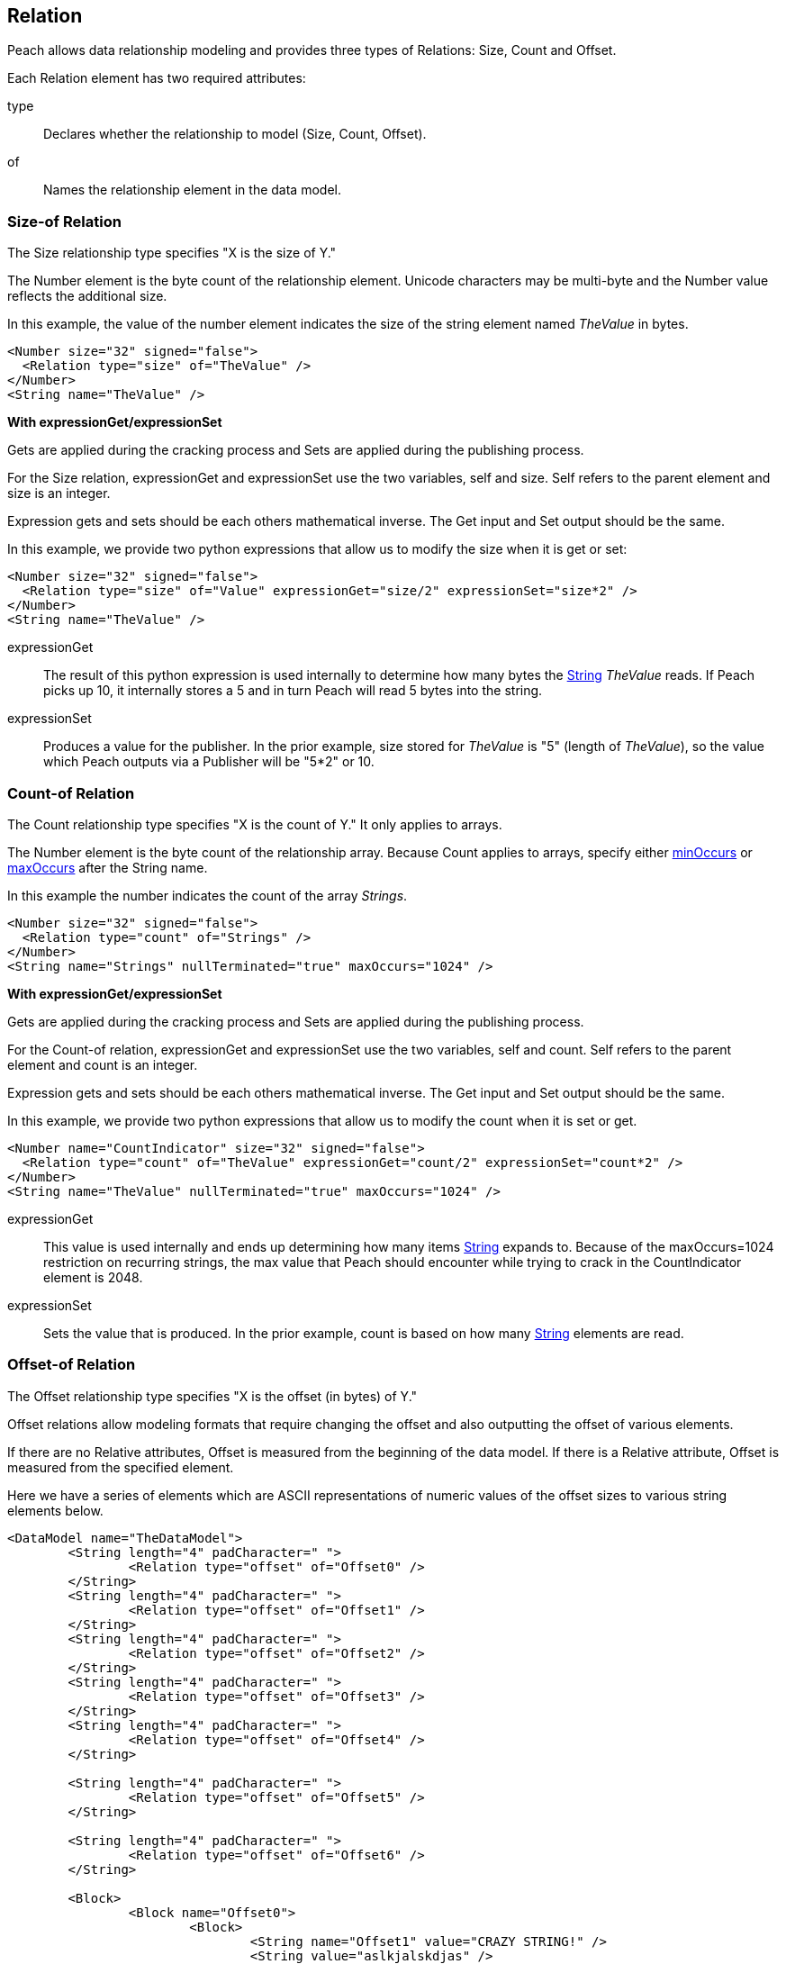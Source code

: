 [[Relation]]
== Relation

// Reviewed:
//  - 01/30/2014: Seth & Mike: Outlined

// Expand a bit on what relations are
// Expand examples
// Show output as well with examples
// Talk in depth on common stuff
// Probably stick size-of/count-of/offset-of into separate files
//

// - 03/25/2014: Lynn: Major editing

Peach allows data relationship modeling and provides three types of Relations: Size, Count and Offset.

Each Relation element has two required attributes:

type::  Declares whether the relationship to model (Size, Count, Offset).
of:: Names the relationship element in the data model.

[[Relations_Size]]
=== Size-of Relation

// byte vs. bit
// Do we support by char (bit, byte, char)
// Numerical string
// Unicode/wchar
// Multiple relations on same elements

The Size relationship type specifies "X is the size of Y."

The Number element is the byte count of the relationship element. Unicode characters may be multi-byte and the Number value reflects the additional size.

In this example, the value of the number element indicates the size of the string element named _TheValue_ in bytes. 

[source,xml]
----
<Number size="32" signed="false">
  <Relation type="size" of="TheValue" />
</Number>
<String name="TheValue" />
----

*With expressionGet/expressionSet*

Gets are applied during the cracking process and Sets are applied during the publishing process. 

For the Size relation, expressionGet and expressionSet use the two variables, +self+ and +size+.  Self refers to the parent element and size is an integer. 

Expression gets and sets should be each others mathematical inverse. The Get input and Set output should be the same. 

In this example, we provide two python expressions that allow us to modify the size when it is get or set:

[source,xml]
----
<Number size="32" signed="false">
  <Relation type="size" of="Value" expressionGet="size/2" expressionSet="size*2" />
</Number>
<String name="TheValue" />
----

expressionGet:: The result of this python expression is used internally to determine how many bytes the xref:String[String] _TheValue_ reads. If Peach picks up 10, it internally stores a 5 and in turn Peach will read 5 bytes into the string.

expressionSet:: Produces a value for the publisher.  In the prior example, +size+ stored for _TheValue_ is "5" (length of _TheValue_), so the value which Peach outputs via a Publisher will be "5*2" or 10.

[[Relations_Count]]
=== Count-of Relation

// * Only for arrays
// * multiple relations on same elements
// * size-of works, but not when inside the array (need to verify)
// * expressionGet/Set

The Count relationship type specifies "X is the count of Y." It only applies to arrays.

The Number element is the byte count of the relationship array. 
Because Count applies to arrays, specify either xref:minOccurs[minOccurs] or xref:maxOccurs[maxOccurs] after the String name.

In this example the number indicates the count of the array _Strings_.

[source,xml]
----
<Number size="32" signed="false">
  <Relation type="count" of="Strings" />
</Number>
<String name="Strings" nullTerminated="true" maxOccurs="1024" />
----


*With expressionGet/expressionSet*

Gets are applied during the cracking process and Sets are applied during the publishing process. 

For the Count-of relation, expressionGet and expressionSet use the two variables, +self+ and +count+.  Self refers to the parent element and count is an integer. 

Expression gets and sets should be each others mathematical inverse. The Get input and Set output should be the same. 

In this example, we provide two python expressions that allow us to modify the count when it is set or get. 

[source,xml]
----
<Number name="CountIndicator" size="32" signed="false">
  <Relation type="count" of="TheValue" expressionGet="count/2" expressionSet="count*2" />
</Number>
<String name="TheValue" nullTerminated="true" maxOccurs="1024" />
----

expressionGet:: This value is used internally and ends up determining how many items xref:String[String] expands to. Because of the +maxOccurs=1024+ restriction on recurring strings, the max value that Peach should encounter while trying to crack in the +CountIndicator+ element is 2048.

expressionSet:: Sets the value that is produced.  In the prior example, +count+ is based on how many xref:String[String] elements are read.



[[Relations_Offset]]
=== Offset-of Relation

// * Mention placement
// * Default behavior relative=false
// * expand descriptions
// * show output with examples
// * Placement

The Offset relationship type specifies "X is the offset (in bytes) of Y."

Offset relations allow modeling formats that require changing the offset and also outputting the offset of various elements.

If there are no Relative attributes, Offset is measured from the beginning of the data model. If there is a Relative attribute, Offset is measured from the specified element. 

Here we have a series of elements which are ASCII representations of numeric values of the offset sizes to various string elements below.

[source,xml]
----
<DataModel name="TheDataModel">
	<String length="4" padCharacter=" ">
		<Relation type="offset" of="Offset0" />
	</String>
	<String length="4" padCharacter=" ">
		<Relation type="offset" of="Offset1" />
	</String>
	<String length="4" padCharacter=" ">
		<Relation type="offset" of="Offset2" />
	</String>
	<String length="4" padCharacter=" ">
		<Relation type="offset" of="Offset3" />
	</String>
	<String length="4" padCharacter=" ">
		<Relation type="offset" of="Offset4" />
	</String>
	
	<String length="4" padCharacter=" ">
		<Relation type="offset" of="Offset5" />
	</String>
	
	<String length="4" padCharacter=" ">
		<Relation type="offset" of="Offset6" />
	</String>
	
	<Block>
		<Block name="Offset0">
			<Block>
				<String name="Offset1" value="CRAZY STRING!" />
				<String value="aslkjalskdjas" />
				<String value="aslkdjalskdjasdkjasdlkjasd" />
			</Block>
			<String name="Offset2" value="ALSKJDALKSJD" />
			<Block>
				<String name="Offset3" value="1" />
				<String name="Offset4" value="" />
				<String name="Offset5" value="1293812093" />
			</Block>
		</Block>
	</Block>
	
	<String name="Offset6" value="aslkdjalskdjas" />
	
</DataModel>
----

*Relative Offset*

A relative offset is the offset from the data element the relation is attached to.  

If there is data that represents the distance (in bytes) to somewhere in target element, use the relative offset when you model your data. Peach automatically calculates the location so you know exact where it is. 

In this example, when determining the offset of _StringData_, Peach adds or subtracts the position of _OffsetToString_ to its value as needed to determine the correct offset.

[source,xml]
----

<!-- Other data elements precede -->

<Number name="OffsetToString">
   <Relation type="offset" of="StringData" relative="true" />
</Number>

<String name="StringData" nullTerminated="true"/>
----

*relativeTo Offset*

Offsets can also relate to another element.  This is used when an element contains the offset to another element from the start of a structure.  

If there is data that represents the distance (in bytes) to another target element, use relativeTo Offset when you model your data. Peach automatically calculates the location so you know exact where it is. This keeps the relationship intact when fuzzing.

In the following example the offset of _StringData_ is calculated by adding the value of _OffsetToString_ to the position of _Structure_.

[source,xml]
----
<Block name="Structure">
   <!-- Other data elements precede -->

   <Number name="OffsetToString">
      <Relation type="offset" of="StringData" relative="true" relativeTo="Structure" />
   </Number>

   <String name="StringData" nullTerminated="true"/>
</Structure>
----


*With expressionGet/expressionSet*

Gets are applied during the cracking process and Sets are applied during the publishing process. 

For the Offset relations, expressionGet and expressionSet use the two variables, +self+ and +offset+.  Self refers to the Parent element and offset is an integer. 

Expression gets and sets should be each other's mathematical inverse. The Get input and Set output should be the same. 

In this example we provide two python expressions that allow us to modify the offset when it is set or get. 

[source,xml]
----
<DataModel name="TheDataModel">
	<Number name="num" size="32">
		<Relation type="offset" of="Offset0" expressionGet="offset / 2" expressionSet="offset * 2"/>
	</Number>

	<Blob/>

	<String name="Target" value="CRAZY STRING!" />
</DataModel>
----

expressionGet:: This value is used internally and determines the starting point of +Target+ when cracking. data.  In the preceeding example, if the value of the number +num+ is 20, the string +Target+ will begin at 10 bytes from the beginning of the data model.

expressionSet:: Sets the value that is produced.  In the preceding example, +offset+ is based on the distance in bytes from the start of the data model to the beginning of the string +Target+.

*Offset Relation with Placement*

In this model we use a typical pattern where an array of offsets gives us the location of another element. We use the xref:Placement[Placement] element to move the created _Data_ strings to after our block called _Chunks_.

*NOTE:* Placement only works when parsing data into a DataModel.  See xref:Placement[Placement] for more information.

[source,xml]
----
<DataModel name="TheDataModel">
  <Block name="Chunks">
    <Block name="ArrayOfChunks" maxOccurs="4">
      <Number size="8" signed="false">
        <Relation type="offset" of="Data"/>
      </Number>
      <String name="Data" length="6">
        <Placement after="Chunks"/>
      </String>
    </Block>
  </Block>
</DataModel>
----
